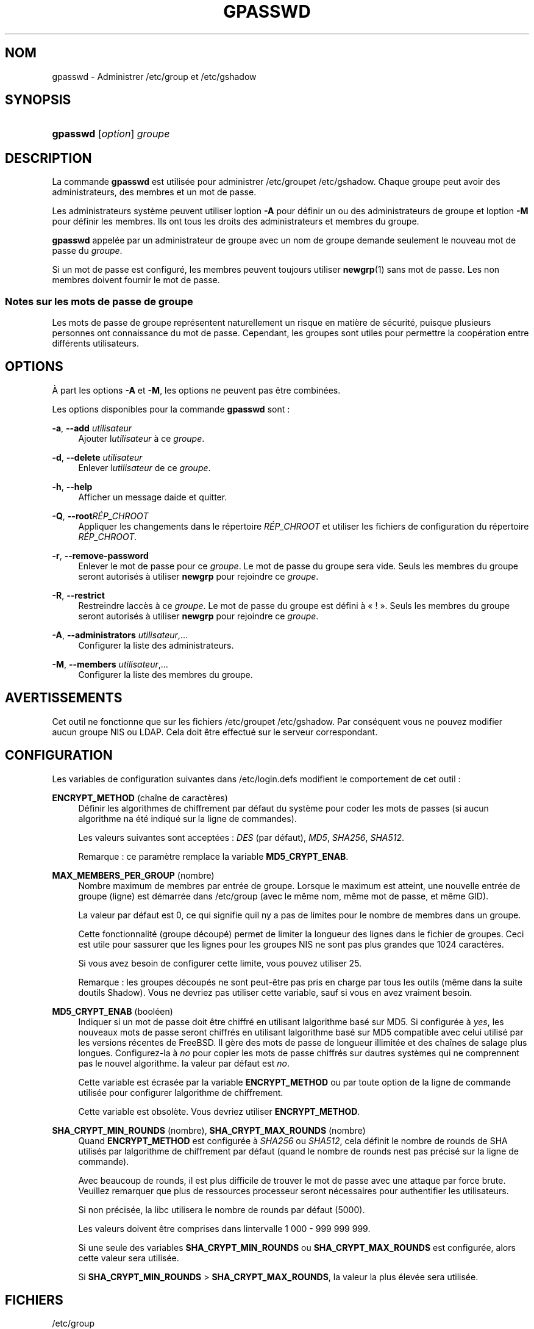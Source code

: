 '\" t
.\"     Title: gpasswd
.\"    Author: [FIXME: author] [see http://docbook.sf.net/el/author]
.\" Generator: DocBook XSL Stylesheets v1.75.2 <http://docbook.sf.net/>
.\"      Date: 12/02/2012
.\"    Manual: Commandes utilisateur
.\"    Source: shadow-utils 4.1.5
.\"  Language: French
.\"
.TH "GPASSWD" "1" "12/02/2012" "shadow\-utils 4\&.1\&.5" "Commandes utilisateur"
.\" -----------------------------------------------------------------
.\" * set default formatting
.\" -----------------------------------------------------------------
.\" disable hyphenation
.nh
.\" disable justification (adjust text to left margin only)
.ad l
.\" -----------------------------------------------------------------
.\" * MAIN CONTENT STARTS HERE *
.\" -----------------------------------------------------------------
.SH "NOM"
gpasswd \- Administrer /etc/group et /etc/gshadow
.SH "SYNOPSIS"
.HP \w'\fBgpasswd\fR\ 'u
\fBgpasswd\fR [\fIoption\fR] \fIgroupe\fR
.SH "DESCRIPTION"
.PP
La commande
\fBgpasswd\fR
est utilis\('ee pour administrer
/etc/groupet /etc/gshadow\&. Chaque groupe peut avoir
des administrateurs,
des membres et un mot de passe\&.
.PP
Les administrateurs syst\(`eme peuvent utiliser l\*(Aqoption
\fB\-A\fR
pour d\('efinir un ou des administrateurs de groupe et l\*(Aqoption
\fB\-M\fR
pour d\('efinir les membres\&. Ils ont tous les droits des administrateurs et membres du groupe\&.
.PP
\fBgpasswd\fR
appel\('ee par
un administrateur de groupe
avec un nom de groupe demande seulement le nouveau mot de passe du
\fIgroupe\fR\&.
.PP
Si un mot de passe est configur\('e, les membres peuvent toujours utiliser
\fBnewgrp\fR(1)
sans mot de passe\&. Les non membres doivent fournir le mot de passe\&.
.SS "Notes sur les mots de passe de groupe"
.PP
Les mots de passe de groupe repr\('esentent naturellement un risque en mati\(`ere de s\('ecurit\('e, puisque plusieurs personnes ont connaissance du mot de passe\&. Cependant, les groupes sont utiles pour permettre la coop\('eration entre diff\('erents utilisateurs\&.
.SH "OPTIONS"
.PP
\(`A part les options
\fB\-A\fR
et
\fB\-M\fR, les options ne peuvent pas \(^etre combin\('ees\&.
.PP
Les options disponibles pour la commande
\fBgpasswd\fR
sont\ \&:
.PP
\fB\-a\fR, \fB\-\-add\fR \fIutilisateur\fR
.RS 4
Ajouter l\*(Aq\fIutilisateur\fR
\(`a ce
\fIgroupe\fR\&.
.RE
.PP
\fB\-d\fR, \fB\-\-delete\fR \fIutilisateur\fR
.RS 4
Enlever l\*(Aq\fIutilisateur\fR
de ce
\fIgroupe\fR\&.
.RE
.PP
\fB\-h\fR, \fB\-\-help\fR
.RS 4
Afficher un message d\*(Aqaide et quitter\&.
.RE
.PP
\fB\-Q\fR, \fB\-\-root\fR\fIR\('EP_CHROOT\fR
.RS 4
Appliquer les changements dans le r\('epertoire
\fIR\('EP_CHROOT\fR
et utiliser les fichiers de configuration du r\('epertoire
\fIR\('EP_CHROOT\fR\&.
.RE
.PP
\fB\-r\fR, \fB\-\-remove\-password\fR
.RS 4
Enlever le mot de passe pour ce
\fIgroupe\fR\&. Le mot de passe du groupe sera vide\&. Seuls les membres du groupe seront autoris\('es \(`a utiliser
\fBnewgrp\fR
pour rejoindre ce
\fIgroupe\fR\&.
.RE
.PP
\fB\-R\fR, \fB\-\-restrict\fR
.RS 4
Restreindre l\*(Aqacc\(`es \(`a ce
\fIgroupe\fR\&. Le mot de passe du groupe est d\('efini \(`a \(Fo\ \&!\ \&\(Fc\&. Seuls les membres du groupe seront autoris\('es \(`a utiliser
\fBnewgrp\fR
pour rejoindre ce
\fIgroupe\fR\&.
.RE
.PP
\fB\-A\fR, \fB\-\-administrators\fR \fIutilisateur\fR,\&.\&.\&.
.RS 4
Configurer la liste des administrateurs\&.
.RE
.PP
\fB\-M\fR, \fB\-\-members\fR \fIutilisateur\fR,\&.\&.\&.
.RS 4
Configurer la liste des membres du groupe\&.
.RE
.SH "AVERTISSEMENTS"
.PP
Cet outil ne fonctionne que sur
les fichiers
/etc/groupet /etc/gshadow\&. Par cons\('equent vous ne pouvez modifier aucun groupe NIS ou LDAP\&. Cela doit \(^etre effectu\('e sur le serveur correspondant\&.
.SH "CONFIGURATION"
.PP
Les variables de configuration suivantes dans
/etc/login\&.defs
modifient le comportement de cet outil\ \&:
.PP
\fBENCRYPT_METHOD\fR (cha\(^ine de caract\(`eres)
.RS 4
D\('efinir les algorithmes de chiffrement par d\('efaut du syst\(`eme pour coder les mots de passes (si aucun algorithme n\*(Aqa \('et\('e indiqu\('e sur la ligne de commandes)\&.
.sp
Les valeurs suivantes sont accept\('ees\ \&:
\fIDES\fR
(par d\('efaut),
\fIMD5\fR, \fISHA256\fR, \fISHA512\fR\&.
.sp
Remarque\ \&: ce param\(`etre remplace la variable
\fBMD5_CRYPT_ENAB\fR\&.
.RE
.PP
\fBMAX_MEMBERS_PER_GROUP\fR (nombre)
.RS 4
Nombre maximum de membres par entr\('ee de groupe\&. Lorsque le maximum est atteint, une nouvelle entr\('ee de groupe (ligne) est d\('emarr\('ee dans
/etc/group
(avec le m\(^eme nom, m\(^eme mot de passe, et m\(^eme GID)\&.
.sp
La valeur par d\('efaut est 0, ce qui signifie qu\*(Aqil n\*(Aqy a pas de limites pour le nombre de membres dans un groupe\&.
.sp
Cette fonctionnalit\('e (groupe d\('ecoup\('e) permet de limiter la longueur des lignes dans le fichier de groupes\&. Ceci est utile pour s\*(Aqassurer que les lignes pour les groupes NIS ne sont pas plus grandes que 1024 caract\(`eres\&.
.sp
Si vous avez besoin de configurer cette limite, vous pouvez utiliser 25\&.
.sp
Remarque\ \&: les groupes d\('ecoup\('es ne sont peut\-\(^etre pas pris en charge par tous les outils (m\(^eme dans la suite d\*(Aqoutils Shadow)\&. Vous ne devriez pas utiliser cette variable, sauf si vous en avez vraiment besoin\&.
.RE
.PP
\fBMD5_CRYPT_ENAB\fR (bool\('een)
.RS 4
Indiquer si un mot de passe doit \(^etre chiffr\('e en utilisant l\*(Aqalgorithme bas\('e sur MD5\&. Si configur\('ee \(`a
\fIyes\fR, les nouveaux mots de passe seront chiffr\('es en utilisant l\*(Aqalgorithme bas\('e sur MD5 compatible avec celui utilis\('e par les versions r\('ecentes de FreeBSD\&. Il g\(`ere des mots de passe de longueur illimit\('ee et des cha\(^ines de salage plus longues\&. Configurez\-la \(`a
\fIno\fR
pour copier les mots de passe chiffr\('es sur d\*(Aqautres syst\(`emes qui ne comprennent pas le nouvel algorithme\&. la valeur par d\('efaut est
\fIno\fR\&.
.sp
Cette variable est \('ecras\('ee par la variable
\fBENCRYPT_METHOD\fR
ou par toute option de la ligne de commande utilis\('ee pour configurer l\*(Aqalgorithme de chiffrement\&.
.sp
Cette variable est obsol\(`ete\&. Vous devriez utiliser
\fBENCRYPT_METHOD\fR\&.
.RE
.PP
\fBSHA_CRYPT_MIN_ROUNDS\fR (nombre), \fBSHA_CRYPT_MAX_ROUNDS\fR (nombre)
.RS 4
Quand
\fBENCRYPT_METHOD\fR
est configur\('ee \(`a
\fISHA256\fR
ou
\fISHA512\fR, cela d\('efinit le nombre de rounds de SHA utilis\('es par l\*(Aqalgorithme de chiffrement par d\('efaut (quand le nombre de rounds n\*(Aqest pas pr\('ecis\('e sur la ligne de commande)\&.
.sp
Avec beaucoup de rounds, il est plus difficile de trouver le mot de passe avec une attaque par force brute\&. Veuillez remarquer que plus de ressources processeur seront n\('ecessaires pour authentifier les utilisateurs\&.
.sp
Si non pr\('ecis\('ee, la libc utilisera le nombre de rounds par d\('efaut (5000)\&.
.sp
Les valeurs doivent \(^etre comprises dans l\*(Aqintervalle 1\ \&000\ \&\-\ \&999\ \&999\ \&999\&.
.sp
Si une seule des variables
\fBSHA_CRYPT_MIN_ROUNDS\fR
ou
\fBSHA_CRYPT_MAX_ROUNDS\fR
est configur\('ee, alors cette valeur sera utilis\('ee\&.
.sp
Si
\fBSHA_CRYPT_MIN_ROUNDS\fR
>
\fBSHA_CRYPT_MAX_ROUNDS\fR, la valeur la plus \('elev\('ee sera utilis\('ee\&.
.RE
.SH "FICHIERS"
.PP
/etc/group
.RS 4
Informations sur les groupes\&.
.RE
.PP
/etc/gshadow
.RS 4
Informations s\('ecuris\('ees sur les groupes\&.
.RE
.SH "VOIR AUSSI"
.PP
\fBnewgrp\fR(1),
\fBgroupadd\fR(8),
\fBgroupdel\fR(8),
\fBgroupmod\fR(8),
\fBgrpck\fR(8),
\fBgroup\fR(5), \fBgshadow\fR(5)\&.
